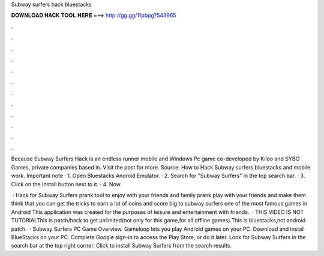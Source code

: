 Subway surfers hack bluestacks



𝐃𝐎𝐖𝐍𝐋𝐎𝐀𝐃 𝐇𝐀𝐂𝐊 𝐓𝐎𝐎𝐋 𝐇𝐄𝐑𝐄 ===> http://gg.gg/11pbpg?543965



.



.



.



.



.



.



.



.



.



.



.



.

Because Subway Surfers Hack is an endless runner mobile and Windows Pc game co-developed by Kiloo and SYBO Games, private companies based in. Visit the post for more. Source: How to Hack Subway surfers bluestacks and mobile work. Important note · 1. Open Bluestacks Android Emulator. · 2. Search for "Subway Surfers" in the top search bar. · 3. Click on the Install button next to it. · 4. Now.

 · Hack for Subway Surfers prank tool to enjoy with your friends and family prank play with your friends and make them think that you can get the tricks to earn a lot of coins and score big to subway surfers one of the most famous games in Android This application was created for the purposes of leisure and entertainment with friends.  · THIS VIDEO IS NOT TUTORIALThis is patch/hack to get unlimited(not only for this game,for all offline games).This is bluestacks,not android  patch.  · Subway Surfers PC Game Overview. Gameloop lets you play Android games on your PC. Download and install BlueStacks on your PC. Complete Google sign-in to access the Play Store, or do it later. Look for Subway Surfers in the search bar at the top right corner. Click to install Subway Surfers from the search results.
